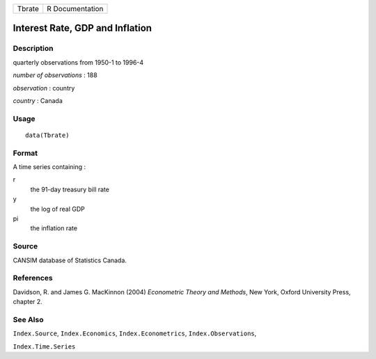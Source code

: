 ====== ===============
Tbrate R Documentation
====== ===============

Interest Rate, GDP and Inflation
--------------------------------

Description
~~~~~~~~~~~

quarterly observations from 1950-1 to 1996-4

*number of observations* : 188

*observation* : country

*country* : Canada

Usage
~~~~~

::

   data(Tbrate)

Format
~~~~~~

A time series containing :

r
   the 91-day treasury bill rate

y
   the log of real GDP

pi
   the inflation rate

Source
~~~~~~

CANSIM database of Statistics Canada.

References
~~~~~~~~~~

Davidson, R. and James G. MacKinnon (2004) *Econometric Theory and
Methods*, New York, Oxford University Press, chapter 2.

See Also
~~~~~~~~

``Index.Source``, ``Index.Economics``, ``Index.Econometrics``,
``Index.Observations``,

``Index.Time.Series``
